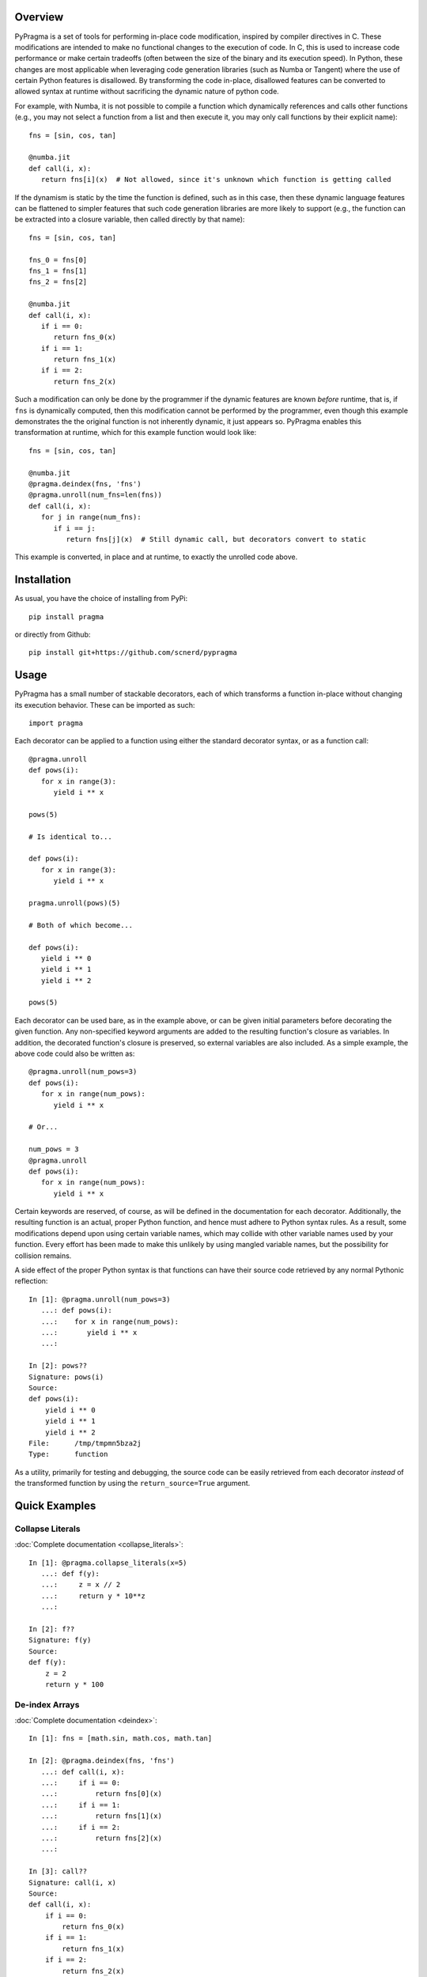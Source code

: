 .. image:: https://travis-ci.org/scnerd/pypragma.svg?branch=master
    :target: https://travis-ci.org/scnerd/pypragma

.. image:: https://coveralls.io/repos/github/scnerd/pypragma/badge.svg?branch=master
    :target: https://coveralls.io/github/scnerd/pypragma?branch=master

.. image:: https://readthedocs.org/projects/pypragma/badge/?version=latest
    :target: http://pypragma.readthedocs.io/en/latest/?badge=latest
    :alt: Documentation Status

Overview
========

PyPragma is a set of tools for performing in-place code modification, inspired by compiler directives in C. These modifications are intended to make no functional changes to the execution of code. In C, this is used to increase code performance or make certain tradeoffs (often between the size of the binary and its execution speed). In Python, these changes are most applicable when leveraging code generation libraries (such as Numba or Tangent) where the use of certain Python features is disallowed. By transforming the code in-place, disallowed features can be converted to allowed syntax at runtime without sacrificing the dynamic nature of python code.

For example, with Numba, it is not possible to compile a function which dynamically references and calls other functions (e.g., you may not select a function from a list and then execute it, you may only call functions by their explicit name)::

   fns = [sin, cos, tan]

   @numba.jit
   def call(i, x):
      return fns[i](x)  # Not allowed, since it's unknown which function is getting called

If the dynamism is static by the time the function is defined, such as in this case, then these dynamic language features can be flattened to simpler features that such code generation libraries are more likely to support (e.g., the function can be extracted into a closure variable, then called directly by that name)::

   fns = [sin, cos, tan]

   fns_0 = fns[0]
   fns_1 = fns[1]
   fns_2 = fns[2]

   @numba.jit
   def call(i, x):
      if i == 0:
         return fns_0(x)
      if i == 1:
         return fns_1(x)
      if i == 2:
         return fns_2(x)

Such a modification can only be done by the programmer if the dynamic features are known *before* runtime, that is, if ``fns`` is dynamically computed, then this modification cannot be performed by the programmer, even though this example demonstrates the the original function is not inherently dynamic, it just appears so. PyPragma enables this transformation at runtime, which for this example function would look like::

   fns = [sin, cos, tan]

   @numba.jit
   @pragma.deindex(fns, 'fns')
   @pragma.unroll(num_fns=len(fns))
   def call(i, x):
      for j in range(num_fns):
         if i == j:
            return fns[j](x)  # Still dynamic call, but decorators convert to static

This example is converted, in place and at runtime, to exactly the unrolled code above.


Installation
============

As usual, you have the choice of installing from PyPi::

   pip install pragma

or directly from Github::

   pip install git+https://github.com/scnerd/pypragma


Usage
===========

PyPragma has a small number of stackable decorators, each of which transforms a function in-place without changing its execution behavior. These can be imported as such::

   import pragma

Each decorator can be applied to a function using either the standard decorator syntax, or as a function call::

   @pragma.unroll
   def pows(i):
      for x in range(3):
         yield i ** x

   pows(5)

   # Is identical to...

   def pows(i):
      for x in range(3):
         yield i ** x

   pragma.unroll(pows)(5)

   # Both of which become...

   def pows(i):
      yield i ** 0
      yield i ** 1
      yield i ** 2

   pows(5)

Each decorator can be used bare, as in the example above, or can be given initial parameters before decorating the given function. Any non-specified keyword arguments are added to the resulting function's closure as variables. In addition, the decorated function's closure is preserved, so external variables are also included. As a simple example, the above code could also be written as::

   @pragma.unroll(num_pows=3)
   def pows(i):
      for x in range(num_pows):
         yield i ** x

   # Or...

   num_pows = 3
   @pragma.unroll
   def pows(i):
      for x in range(num_pows):
         yield i ** x

Certain keywords are reserved, of course, as will be defined in the documentation for each decorator. Additionally, the resulting function is an actual, proper Python function, and hence must adhere to Python syntax rules. As a result, some modifications depend upon using certain variable names, which may collide with other variable names used by your function. Every effort has been made to make this unlikely by using mangled variable names, but the possibility for collision remains.

A side effect of the proper Python syntax is that functions can have their source code retrieved by any normal Pythonic reflection::

   In [1]: @pragma.unroll(num_pows=3)
      ...: def pows(i):
      ...:    for x in range(num_pows):
      ...:       yield i ** x
      ...:

   In [2]: pows??
   Signature: pows(i)
   Source:
   def pows(i):
       yield i ** 0
       yield i ** 1
       yield i ** 2
   File:      /tmp/tmpmn5bza2j
   Type:      function

As a utility, primarily for testing and debugging, the source code can be easily retrieved from each decorator *instead* of the transformed function by using the ``return_source=True`` argument.

Quick Examples
==============

Collapse Literals
+++++++++++++++++

:doc:`Complete documentation <collapse_literals>`::

   In [1]: @pragma.collapse_literals(x=5)
      ...: def f(y):
      ...:     z = x // 2
      ...:     return y * 10**z
      ...:

   In [2]: f??
   Signature: f(y)
   Source:
   def f(y):
       z = 2
       return y * 100

De-index Arrays
+++++++++++++++

:doc:`Complete documentation <deindex>`::

   In [1]: fns = [math.sin, math.cos, math.tan]

   In [2]: @pragma.deindex(fns, 'fns')
      ...: def call(i, x):
      ...:     if i == 0:
      ...:         return fns[0](x)
      ...:     if i == 1:
      ...:         return fns[1](x)
      ...:     if i == 2:
      ...:         return fns[2](x)
      ...:

   In [3]: call??
   Signature: call(i, x)
   Source:
   def call(i, x):
       if i == 0:
           return fns_0(x)
       if i == 1:
           return fns_1(x)
       if i == 2:
           return fns_2(x)

Note that, while it's not evident from the above printed source code, each variable ``fns_X`` is assigned to the value of ``fns[X]`` at the time when the decoration occurs::

   In [4]: call(0, math.pi)
   Out[4]: 1.2246467991473532e-16  # AKA, sin(pi) = 0

   In [5]: call(1, math.pi)
   Out[5]: -1.0  # AKA, cos(pi) = -1

Unroll
++++++

:doc:`Complete documentation <unroll>`::

   In [1]: p_or_m = [1, -1]

   In [2]: @pragma.unroll
      ...: def f(x):
      ...:     for j in range(3):
      ...:         for sign in p_or_m:
      ...:             yield sign * (x + j)
      ...:

   In [3]: f??
   Signature: f(x)
   Source:
   def f(x):
       yield 1 * (x + 0)
       yield -1 * (x + 0)
       yield 1 * (x + 1)
       yield -1 * (x + 1)
       yield 1 * (x + 2)
       yield -1 * (x + 2)

Inline
++++++

:doc:`Complete documentation <inline>`::

   In [1]: def sqr(x):
      ...:     return x ** 2
      ...:

   In [2]: @pragma.inline(sqr)
      ...: def sqr_sum(a, b):
      ...:     return sqr(a) + sqr(b)
      ...:

   In [3]: sqr_sum??
   Signature: sqr_sum(a, b)
   Source:
   def sqr_sum(a, b):
       _sqr_0 = dict(x=a)  # Prepare for 'sqr(a)'
       for ____ in [None]:  # Wrap function in block
           _sqr_0['return'] = _sqr_0['x'] ** 2  # Compute returned value
           break  # 'return'
       _sqr_return_0 = _sqr_0.get('return', None)  # Extract the returned value
       del _sqr_0  # Delete the arguments dictionary, the function call is finished
       _sqr_0 = dict(x=b)  # Do the same thing for 'sqr(b)'
       for ____ in [None]:
           _sqr_0['return'] = _sqr_0['x'] ** 2
           break
       _sqr_return_1 = _sqr_0.get('return', None)
       del _sqr_0
       return _sqr_return_0 + _sqr_return_1  # Substitute the returned values for the function calls

